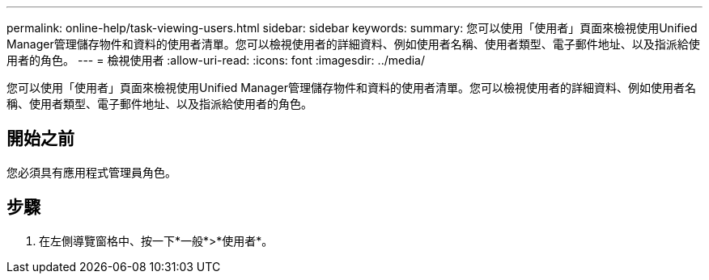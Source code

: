 ---
permalink: online-help/task-viewing-users.html 
sidebar: sidebar 
keywords:  
summary: 您可以使用「使用者」頁面來檢視使用Unified Manager管理儲存物件和資料的使用者清單。您可以檢視使用者的詳細資料、例如使用者名稱、使用者類型、電子郵件地址、以及指派給使用者的角色。 
---
= 檢視使用者
:allow-uri-read: 
:icons: font
:imagesdir: ../media/


[role="lead"]
您可以使用「使用者」頁面來檢視使用Unified Manager管理儲存物件和資料的使用者清單。您可以檢視使用者的詳細資料、例如使用者名稱、使用者類型、電子郵件地址、以及指派給使用者的角色。



== 開始之前

您必須具有應用程式管理員角色。



== 步驟

. 在左側導覽窗格中、按一下*一般*>*使用者*。

